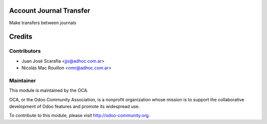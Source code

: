 .. image:: https://img.shields.io/badge/licence-AGPL--3-blue.svg
    :alt: License

Account Journal Transfer
==========================

Make transfers between journals

Credits
=======

Contributors
------------

* Juan José Scarafía  <jjs@adhoc.com.ar>
* Nicolás Mac Rouillon <nmr@adhoc.com.ar>

Maintainer
----------

.. image:: http://odoo-community.org/logo.png
   :alt: Odoo Community Association
   :target: http://odoo-community.org

This module is maintained by the OCA.

OCA, or the Odoo Community Association, is a nonprofit organization whose
mission is to support the collaborative development of Odoo features and
promote its widespread use.

To contribute to this module, please visit http://odoo-community.org.

